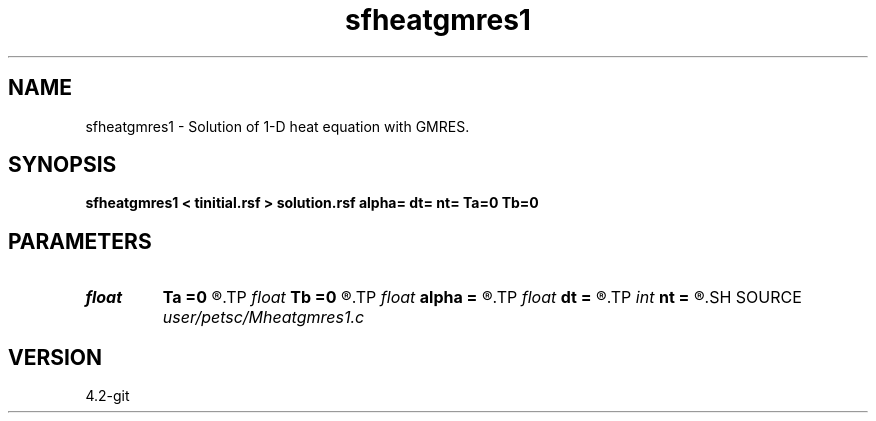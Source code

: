.TH sfheatgmres1 1  "APRIL 2023" Madagascar "Madagascar Manuals"
.SH NAME
sfheatgmres1 \- Solution of 1-D heat equation with GMRES. 
.SH SYNOPSIS
.B sfheatgmres1 < tinitial.rsf > solution.rsf alpha= dt= nt= Ta=0 Tb=0
.SH PARAMETERS
.PD 0
.TP
.I float  
.B Ta
.B =0
.R  	Boundary condition on the left
.TP
.I float  
.B Tb
.B =0
.R  	Boundary condition on the right
.TP
.I float  
.B alpha
.B =
.R  	Conductivity
.TP
.I float  
.B dt
.B =
.R  	Time step
.TP
.I int    
.B nt
.B =
.R  	Number of time steps
.SH SOURCE
.I user/petsc/Mheatgmres1.c
.SH VERSION
4.2-git
